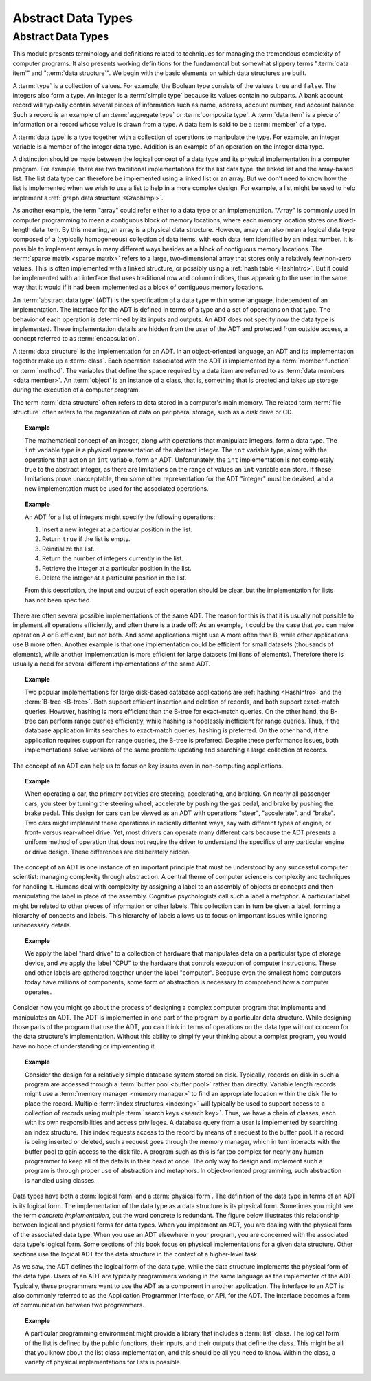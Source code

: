 .. raw:: html

   <script>ODSA.SETTINGS.MODULE_SECTIONS = [];</script>

.. _ADT:


.. raw:: html

   <script>ODSA.SETTINGS.DISP_MOD_COMP = true;ODSA.SETTINGS.MODULE_NAME = "ADT";ODSA.SETTINGS.MODULE_LONG_NAME = "Abstract Data Types";ODSA.SETTINGS.MODULE_CHAPTER = "Introduction"; ODSA.SETTINGS.BUILD_DATE = "2021-12-01 22:04:53"; ODSA.SETTINGS.BUILD_CMAP = true;JSAV_OPTIONS['lang']='en';JSAV_EXERCISE_OPTIONS['code']='pseudo';</script>


.. |--| unicode:: U+2013   .. en dash
.. |---| unicode:: U+2014  .. em dash, trimming surrounding whitespace
   :trim:



.. odsalink:: AV/Design/ADTCON.css
.. This file is part of the OpenDSA eTextbook project. See
.. http://opendsa.org for more details.
.. Copyright (c) 2012-2020 by the OpenDSA Project Contributors, and
.. distributed under an MIT open source license.

.. avmetadata::
   :author: Cliff Shaffer
   :requires:
   :satisfies: ADT; metaphor
   :topic: Abstract Data Types

Abstract Data Types
===================

Abstract Data Types
-------------------

This module presents terminology and definitions related to techniques
for managing the tremendous complexity of computer programs.
It also presents working definitions for the fundamental but somewhat
slippery terms ":term:`data item`" and ":term:`data structure`".
We begin with the basic elements on which data structures are built.

A :term:`type` is a collection of values.
For example, the Boolean type consists of the values ``true`` and
``false``.
The integers also form a type.
An integer is a :term:`simple type`
because its values contain no subparts.
A bank account record will typically contain several pieces of
information such as name, address, account number, and account
balance.
Such a record is an example of an :term:`aggregate type` or
:term:`composite type`.
A :term:`data item` is a piece of information
or a record whose value is drawn from a type.
A data item is said to be a :term:`member` of a type.

A :term:`data type` is a type together with a collection of operations
to manipulate the type.
For example, an integer variable is a member of the integer data
type.
Addition is an example of an operation on the integer data type.

A distinction should be made between the
logical concept of a data type and its physical implementation in a
computer program.
For example, there are two traditional implementations
for the list data type:
the linked list and the array-based list.
The list data type can therefore be implemented using a linked list or
an array.
But we don't need to know how the list is implemented when we wish to
use a list to help in a more complex design.
For example, a list might be used to help implement a
:ref:`graph data structure  <GraphImpl>`.

As another example, the term "array" could refer either
to a data type or an implementation.
"Array" is commonly used in computer programming to mean a
contiguous block of memory locations,
where each memory location stores one fixed-length data item.
By this meaning, an array is a physical data structure.
However, array can also mean a logical data type composed of a
(typically homogeneous) collection of data items, with each data item
identified by an index number.
It is possible to implement arrays in many different ways besides as a
block of contiguous memory locations.
The :term:`sparse matrix  <sparse matrix>`
refers to a large, two-dimensional array
that stores only a relatively few non-zero values.
This is often implemented with a linked structure, or possibly using a
:ref:`hash table  <HashIntro>`.
But it could be implemented with an interface that uses traditional
row and column indices, thus appearing to the user in the same way
that it would if it had been implemented as a block of contiguous
memory locations.


An :term:`abstract data type` (ADT) is the specification of a data type
within some language, independent of an implementation.
The interface for the ADT is defined in terms of a type and a set of
operations on that type.
The behavior of each operation is determined by its inputs and outputs.
An ADT does not specify *how* the data type is implemented.
These implementation details are hidden from the user of the ADT and
protected from outside access, a concept referred to as
:term:`encapsulation`.

A :term:`data structure` is the implementation for an ADT.
In an object-oriented language,
an ADT and its implementation together make up a :term:`class`.
Each operation associated with the ADT is implemented by a
:term:`member function` or :term:`method`.
The variables that define the space required by a data item are
referred to as :term:`data members <data member>`.
An :term:`object` is an instance of a class, that is, something that
is created and takes up storage during the execution of a
computer program.

The term :term:`data structure` often refers to data
stored in a computer's main memory.
The related term  :term:`file structure`
often refers to the organization of data on peripheral storage, such
as a disk drive or CD.

.. topic:: Example

   The mathematical concept of an integer, along with operations
   that manipulate integers, form a data type.
   The ``int`` variable type is a physical representation of
   the abstract integer.
   The ``int`` variable type, along with the operations that act on an 
   ``int`` variable, form an ADT.
   Unfortunately, the ``int`` implementation is not
   completely true to the abstract integer, as there are limitations on
   the range of values an ``int`` variable can store.
   If these limitations prove unacceptable, then some other
   representation for the ADT "integer" must be devised, and a new
   implementation must be used for the associated operations.

.. topic:: Example

   An ADT for a list of integers might specify the following operations:

   #. Insert a new integer at a particular position in the list.

   #. Return ``true`` if the list is empty.

   #. Reinitialize the list.

   #. Return the number of integers currently in the list.

   #. Retrieve the integer at a particular position in the list.

   #. Delete the integer at a particular position in the list.

   From this description, the input and output of each operation should
   be clear, but the implementation for lists has not been
   specified.

There are often several possible implementations of the same ADT. 
The reason for this is that it is usually not possible to implement 
all operations efficiently, and often there is a trade off:
As an example, it could be the case that you can make operation 
A or B efficient, but not both.
And some applications might use A more often than B,
while other applications use B more often. 
Another example is that one implementation could be efficient
for small datasets (thousands of elements), while another implementation 
is more efficient for large datasets (millions of elements). 
Therefore there is usually a need for several different 
implementations of the same ADT. 

.. topic:: Example

   Two popular implementations for large disk-based
   database applications are :ref:`hashing  <HashIntro>`
   and the :term:`B-tree  <B-tree>`.
   Both support efficient insertion and deletion of records, and both
   support exact-match queries.
   However, hashing is more efficient than the B-tree for
   exact-match queries.
   On the other hand, the B-tree can perform range queries
   efficiently, while hashing is hopelessly inefficient for
   range queries.
   Thus, if the database application limits searches to exact-match
   queries, hashing is preferred.
   On the other hand, if the application requires support for range
   queries, the B-tree is preferred.
   Despite these performance issues, both implementations solve
   versions of the same problem: updating and searching a large
   collection of records.

The concept of an ADT can help us to focus on key issues even in
non-computing applications.

.. topic:: Example

   When operating a car, the primary activities are steering,
   accelerating, and braking.
   On nearly all passenger cars, you steer by turning the steering
   wheel, accelerate by pushing the gas pedal, and brake by pushing
   the brake pedal.
   This design for cars can be viewed as an ADT with operations
   "steer", "accelerate", and "brake".
   Two cars might implement these operations in radically different
   ways, say with different types of engine, or front- versus
   rear-wheel drive. 
   Yet, most drivers can operate many different cars because the ADT
   presents a uniform method of operation that does not require the
   driver to understand the specifics of any particular engine or
   drive design.
   These differences are deliberately hidden.

The concept of an ADT is one instance of an
important principle that must be understood by any successful
computer scientist: managing complexity through
abstraction.
A central theme of computer science is complexity and
techniques for handling it.
Humans deal with complexity by assigning a label to an assembly of
objects or concepts and then manipulating the label in place of the
assembly.
Cognitive psychologists call such a label a
*metaphor*.
A particular label might be related to other pieces of information or
other labels.
This collection can in turn be given a label,
forming a hierarchy of concepts and labels.
This hierarchy of labels allows us to focus on
important issues while ignoring unnecessary details.

.. topic:: Example

   We apply the label "hard drive" to a collection of
   hardware that manipulates data on a particular type of
   storage device, and we apply the label "CPU" to the hardware that
   controls execution of computer instructions.
   These and other labels are gathered together under the label
   "computer".
   Because even the smallest home computers today have millions of
   components, some form of abstraction is necessary to comprehend how
   a computer operates.

Consider how you might go about the process of designing a complex
computer program that implements and manipulates an ADT.
The ADT is implemented in one part
of the program by a particular data structure.
While designing those parts of the program that use the ADT,
you can think in terms of operations on the data type without
concern for the data structure's implementation.
Without this ability to simplify your thinking about a complex
program, you would have no hope of understanding or implementing it.

.. topic:: Example

   Consider the design for a relatively simple database system stored
   on disk.
   Typically, records on disk in such a program are accessed through a
   :term:`buffer pool  <buffer pool>` rather than directly.
   Variable length records might use a
   :term:`memory manager  <memory manager>` to find an
   appropriate location within the disk file to place the record.
   Multiple :term:`index structures  <indexing>`
   will typically be used to support access to a collection of records
   using multiple :term:`search keys <search key>`.
   Thus, we have a chain of classes, each with its own responsibilities
   and access privileges.
   A database query from a user is implemented by searching an index
   structure.
   This index requests access to the record by means of a request to
   the buffer pool.
   If a record is being inserted or deleted, such a request goes
   through the memory manager, which in turn interacts with the buffer
   pool to gain access to the disk file.
   A program such as this is far too complex for nearly any human
   programmer to keep all of the details in their head at once.
   The only way to design and implement such a program is through
   proper use of abstraction and metaphors.
   In object-oriented programming,
   such abstraction is handled using classes.

Data types have both a :term:`logical form` and a :term:`physical form`.
The definition of the data type in terms of an ADT is its logical
form.
The implementation of the data type as a data structure
is its physical form.
Sometimes you might see the term *concrete implementation*,
but the word concrete is redundant.
The figure below illustrates this relationship between logical
and physical forms for data types.
When you implement an ADT, you are dealing with the physical form of
the associated data type.
When you use an ADT elsewhere in your program, you are concerned with
the associated data type's logical form.
Some sections of this book focus on physical
implementations for a given data structure.
Other sections use the logical ADT for the data structure in the
context of a higher-level task.

.. _DataType:

.. inlineav:: ADTCON dgm
   :align: justify

   The relationship between data items, abstract data types, and data
   structures.

As we saw, the ADT defines the logical form of the data type,
while the data structure implements the physical form of the data type.
Users of an ADT are typically programmers working in the same language
as the implementer of the ADT.
Typically, these programmers want to use the ADT as a component
in another application.
The interface to an ADT is also commonly referred to as the 
Application Programmer Interface, or API, for the ADT.
The interface becomes a form of communication between two programmers.

.. topic:: Example

   A particular programming environment might provide a library that
   includes a :term:`list` class.
   The logical form of the list is defined by the public 
   functions, their inputs, and their outputs that define the class.
   This might be all that you know about the list class implementation,
   and this should be all you need to know.
   Within the class, a variety of physical implementations for lists
   is possible.

.. avembed:: Exercises/CMP/CMdatatypeSumm.html ka
   :module: ADT
   :points: 1.0
   :required: True
   :threshold: 5
   :exer_opts: JXOP-debug=true&amp;JOP-lang=en&amp;JXOP-code=pseudo
   :long_name: Concept map data types exercises

.. avembed:: Exercises/Design/IntroADTSumm.html ka
   :module: ADT
   :points: 1.0
   :required: True
   :threshold: 5
   :exer_opts: JXOP-debug=true&amp;JOP-lang=en&amp;JXOP-code=pseudo
   :long_name: ADT Summary Questions

.. odsascript:: AV/Design/ADTCON.js
